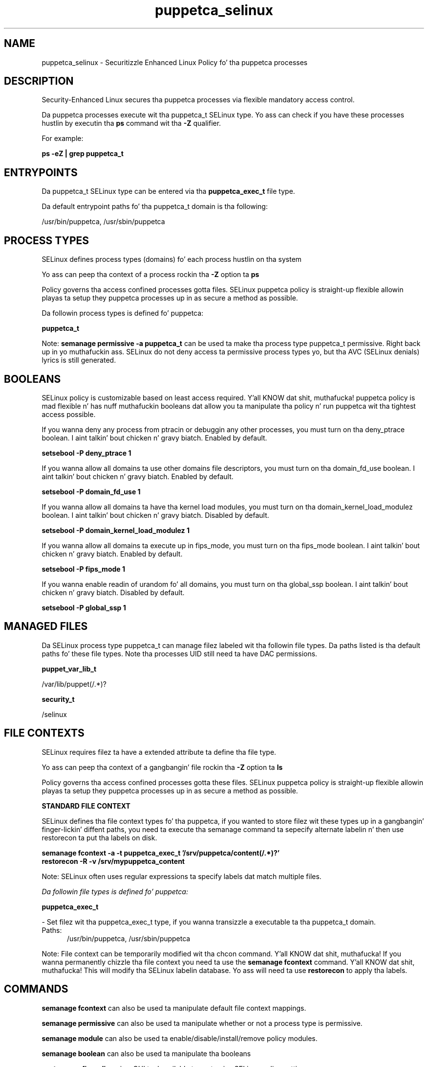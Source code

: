 .TH  "puppetca_selinux"  "8"  "14-12-02" "puppetca" "SELinux Policy puppetca"
.SH "NAME"
puppetca_selinux \- Securitizzle Enhanced Linux Policy fo' tha puppetca processes
.SH "DESCRIPTION"

Security-Enhanced Linux secures tha puppetca processes via flexible mandatory access control.

Da puppetca processes execute wit tha puppetca_t SELinux type. Yo ass can check if you have these processes hustlin by executin tha \fBps\fP command wit tha \fB\-Z\fP qualifier.

For example:

.B ps -eZ | grep puppetca_t


.SH "ENTRYPOINTS"

Da puppetca_t SELinux type can be entered via tha \fBpuppetca_exec_t\fP file type.

Da default entrypoint paths fo' tha puppetca_t domain is tha following:

/usr/bin/puppetca, /usr/sbin/puppetca
.SH PROCESS TYPES
SELinux defines process types (domains) fo' each process hustlin on tha system
.PP
Yo ass can peep tha context of a process rockin tha \fB\-Z\fP option ta \fBps\bP
.PP
Policy governs tha access confined processes gotta files.
SELinux puppetca policy is straight-up flexible allowin playas ta setup they puppetca processes up in as secure a method as possible.
.PP
Da followin process types is defined fo' puppetca:

.EX
.B puppetca_t
.EE
.PP
Note:
.B semanage permissive -a puppetca_t
can be used ta make tha process type puppetca_t permissive. Right back up in yo muthafuckin ass. SELinux do not deny access ta permissive process types yo, but tha AVC (SELinux denials) lyrics is still generated.

.SH BOOLEANS
SELinux policy is customizable based on least access required. Y'all KNOW dat shit, muthafucka!  puppetca policy is mad flexible n' has nuff muthafuckin booleans dat allow you ta manipulate tha policy n' run puppetca wit tha tightest access possible.


.PP
If you wanna deny any process from ptracin or debuggin any other processes, you must turn on tha deny_ptrace boolean. I aint talkin' bout chicken n' gravy biatch. Enabled by default.

.EX
.B setsebool -P deny_ptrace 1

.EE

.PP
If you wanna allow all domains ta use other domains file descriptors, you must turn on tha domain_fd_use boolean. I aint talkin' bout chicken n' gravy biatch. Enabled by default.

.EX
.B setsebool -P domain_fd_use 1

.EE

.PP
If you wanna allow all domains ta have tha kernel load modules, you must turn on tha domain_kernel_load_modulez boolean. I aint talkin' bout chicken n' gravy biatch. Disabled by default.

.EX
.B setsebool -P domain_kernel_load_modulez 1

.EE

.PP
If you wanna allow all domains ta execute up in fips_mode, you must turn on tha fips_mode boolean. I aint talkin' bout chicken n' gravy biatch. Enabled by default.

.EX
.B setsebool -P fips_mode 1

.EE

.PP
If you wanna enable readin of urandom fo' all domains, you must turn on tha global_ssp boolean. I aint talkin' bout chicken n' gravy biatch. Disabled by default.

.EX
.B setsebool -P global_ssp 1

.EE

.SH "MANAGED FILES"

Da SELinux process type puppetca_t can manage filez labeled wit tha followin file types.  Da paths listed is tha default paths fo' these file types.  Note tha processes UID still need ta have DAC permissions.

.br
.B puppet_var_lib_t

	/var/lib/puppet(/.*)?
.br

.br
.B security_t

	/selinux
.br

.SH FILE CONTEXTS
SELinux requires filez ta have a extended attribute ta define tha file type.
.PP
Yo ass can peep tha context of a gangbangin' file rockin tha \fB\-Z\fP option ta \fBls\bP
.PP
Policy governs tha access confined processes gotta these files.
SELinux puppetca policy is straight-up flexible allowin playas ta setup they puppetca processes up in as secure a method as possible.
.PP

.PP
.B STANDARD FILE CONTEXT

SELinux defines tha file context types fo' tha puppetca, if you wanted to
store filez wit these types up in a gangbangin' finger-lickin' diffent paths, you need ta execute tha semanage command ta sepecify alternate labelin n' then use restorecon ta put tha labels on disk.

.B semanage fcontext -a -t puppetca_exec_t '/srv/puppetca/content(/.*)?'
.br
.B restorecon -R -v /srv/mypuppetca_content

Note: SELinux often uses regular expressions ta specify labels dat match multiple files.

.I Da followin file types is defined fo' puppetca:


.EX
.PP
.B puppetca_exec_t
.EE

- Set filez wit tha puppetca_exec_t type, if you wanna transizzle a executable ta tha puppetca_t domain.

.br
.TP 5
Paths:
/usr/bin/puppetca, /usr/sbin/puppetca

.PP
Note: File context can be temporarily modified wit tha chcon command. Y'all KNOW dat shit, muthafucka!  If you wanna permanently chizzle tha file context you need ta use the
.B semanage fcontext
command. Y'all KNOW dat shit, muthafucka!  This will modify tha SELinux labelin database.  Yo ass will need ta use
.B restorecon
to apply tha labels.

.SH "COMMANDS"
.B semanage fcontext
can also be used ta manipulate default file context mappings.
.PP
.B semanage permissive
can also be used ta manipulate whether or not a process type is permissive.
.PP
.B semanage module
can also be used ta enable/disable/install/remove policy modules.

.B semanage boolean
can also be used ta manipulate tha booleans

.PP
.B system-config-selinux
is a GUI tool available ta customize SELinux policy settings.

.SH AUTHOR
This manual page was auto-generated using
.B "sepolicy manpage".

.SH "SEE ALSO"
selinux(8), puppetca(8), semanage(8), restorecon(8), chcon(1), sepolicy(8)
, setsebool(8)</textarea>

<div id="button">
<br/>
<input type="submit" name="translate" value="Tranzizzle Dis Shiznit" />
</div>

</form> 

</div>

<div id="space3"></div>
<div id="disclaimer"><h2>Use this to translate your words into gangsta</h2>
<h2>Click <a href="more.html">here</a> to learn more about Gizoogle</h2></div>

</body>
</html>
